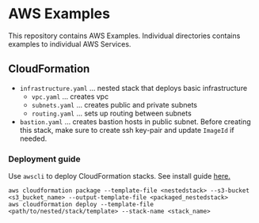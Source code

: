 * AWS Examples
This repository contains AWS Examples. Individual directories contains examples to individual AWS Services.
** CloudFormation
   - ~infrastructure.yaml~ ... nested stack that deploys basic infrastructure
     - ~vpc.yaml~          ... creates vpc 
     - ~subnets.yaml~      ... creates public and private subnets 
     - ~routing.yaml~      ... sets up routing between subnets
   - ~bastion.yaml~        ... creates bastion hosts in public subnet. Before creating this stack, make sure to create ssh key-pair
                               and update ~ImageId~ if needed.
*** Deployment guide
    Use ~awscli~ to deploy CloudFormation stacks. See install guide [[https://docs.aws.amazon.com/cli/latest/userguide/cli-chap-install.html][here.]]
    #+BEGIN_SRC
    aws cloudformation package --template-file <nestedstack> --s3-bucket <s3_bucket_name> --output-template-file <packaged_nestedstack>
    aws cloudformation deploy --template-file <path/to/nested/stack/template> --stack-name <stack_name>  
    #+END_SRC 
